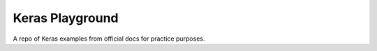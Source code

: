 ================
Keras Playground
================

A repo of Keras examples from official docs for practice purposes. 
